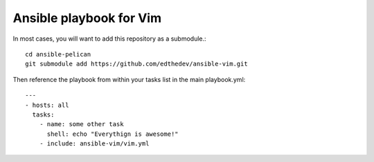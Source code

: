 Ansible playbook for Vim
==========================

In most cases, you will want to add this repository as a submodule.::

    cd ansible-pelican
    git submodule add https://github.com/edthedev/ansible-vim.git

Then reference the playbook from within your tasks list in the main playbook.yml::

    ---
    - hosts: all
      tasks:
        - name: some other task
          shell: echo "Everythign is awesome!"
        - include: ansible-vim/vim.yml

